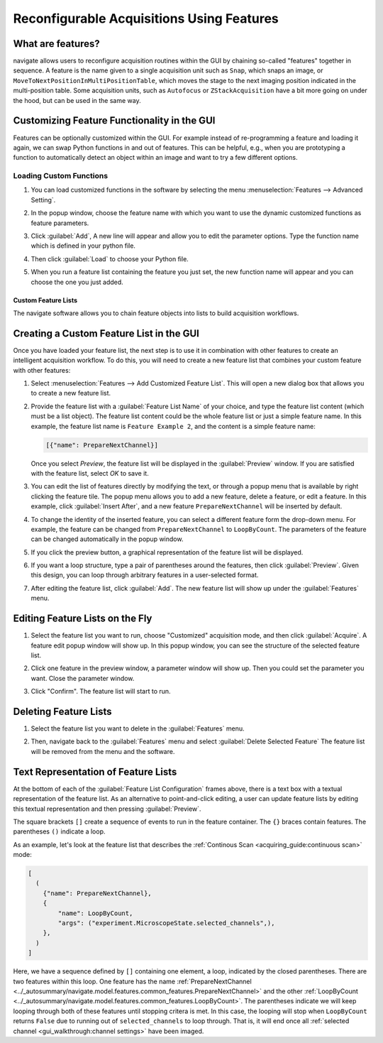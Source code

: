 ==========================================
Reconfigurable Acquisitions Using Features
==========================================

What are features?
------------------

navigate allows users to reconfigure acquisition routines within the GUI by chaining
so-called "features" together in sequence. A feature is the name given to a single
acquisition unit such as ``Snap``, which snaps an image, or
``MoveToNextPositionInMultiPositionTable``, which moves the stage to the next imaging
position indicated in the multi-position table. Some acquisition units, such as
``Autofocus`` or ``ZStackAcquisition`` have a bit more going on under the hood, but can
be used in the same way.

Customizing Feature Functionality in the GUI
--------------------------------------------

Features can be optionally customized within the GUI. For example instead of
re-programming a feature and loading it again, we can swap Python functions in
and out of features. This can be helpful, e.g., when you are prototyping a function
to automatically detect an object within an image and want to try a few different
options.

Loading Custom Functions
^^^^^^^^^^^^^^^^^^^^^^^^

#. You can load customized functions in the software by selecting the menu
   :menuselection:`Features --> Advanced Setting`.


   .. image:: images/step_10.png


#. In the popup window, choose the feature name with which you want to use the
   dynamic customized functions as feature parameters.


   .. image:: images/step_11.png


   .. image:: images/step_12.png


#. Click :guilabel:`Add`, A new line will appear and allow you to edit the parameter
   options. Type the function name which is defined in your python file.


   .. image:: images/step_13.png


#. Then click :guilabel:`Load` to choose your Python file.


   .. image:: images/step_14.png

#. When you run a feature list containing the feature you just set, the new function
   name will appear and you can choose the one you just added.


   .. image:: images/step_15.png


Custom Feature Lists
====================

The navigate software allows you to chain feature objects into lists to build
acquisition workflows.

Creating a Custom Feature List in the GUI
-----------------------------------------

Once you have loaded your feature list, the next step is to use it in combination with
other features to create an intelligent acquisition workflow. To do this, you will
need to create a new feature list that combines your custom feature with other
features:

#. Select :menuselection:`Features --> Add Customized Feature List`. This will open a
   new dialog box that allows you to create a new feature list.

#. Provide the feature list with a :guilabel:`Feature List Name` of your choice, and
   type the feature list content (which must be a list object). The feature list
   content could be the whole feature list or just a simple feature name. In this
   example, the feature list name is ``Feature Example 2``, and the content is a
   simple feature name:

   .. code-block::

       [{"name": PrepareNextChannel}]

   Once you select `Preview`, the feature list will be displayed in the
   :guilabel:`Preview` window. If you are satisfied with the feature list, select
   `OK` to save it.


   .. image:: images/step_3.png


#. You can edit the list of features directly by modifying the text, or through a
   popup menu that is available by right clicking the feature tile. The popup menu
   allows you to add a new feature, delete a feature, or edit a feature. In this
   example, click :guilabel:`Insert After`, and a new feature ``PrepareNextChannel``
   will be inserted by default.


   .. image:: images/step_4.png


   .. image:: images/step_5.png


#. To change the identity of the inserted feature, you can select a different feature
   form the drop-down menu. For example, the feature can be changed from
   ``PrepareNextChannel`` to ``LoopByCount``. The parameters of the feature can be
   changed automatically in the popup window.


   .. image:: images/step_6.png


#. If you click the preview button, a graphical representation of the feature list will
   be displayed.


   .. image:: images/step_7.png


6. If you want a loop structure, type a pair of parentheses around the features, then
   click :guilabel:`Preview`. Given this design, you can loop through arbitrary
   features in a user-selected format.


   .. image:: images/step_8.png
      :alt: How to create a custom feature list.

#. After editing the feature list, click :guilabel:`Add`. The new feature list will
   show up under the :guilabel:`Features` menu.

Editing Feature Lists on the Fly
--------------------------------

#. Select the feature list you want to run, choose "Customized" acquisition mode, and
   then click :guilabel:`Acquire`. A feature edit popup window will show up. In this
   popup window, you can see the structure of the selected feature list.


   .. image:: images/step_16.png


   .. image:: images/step_17.png


   .. image:: images/step_18.png


#. Click one feature in the preview window, a parameter window will show up. Then you
   could set the parameter you want. Close the parameter window.


   .. image:: images/step_19.png


#. Click "Confirm". The feature list will start to run.


   .. image:: images/step_20.png

Deleting Feature Lists
----------------------

#. Select the feature list you want to delete in the :guilabel:`Features` menu.
#. Then, navigate back to the :guilabel:`Features` menu and select
   :guilabel:`Delete Selected Feature` The feature list will be removed from the menu
   and the software.


   .. image:: images/step_9.png

Text Representation of Feature Lists
-------------------------------------

At the bottom of each of the :guilabel:`Feature List Configuration` frames above, there
is a text box with a textual representation of the feature list. As an alternative to
point-and-click editing, a user can update feature lists by editing this textual 
representation and then pressing :guilabel:`Preview`.

The square brackets ``[]`` create a sequence of events to run in the feature container.
The ``{}`` braces contain features. The parentheses ``()`` indicate a loop. 

As an example, let's look at the feature list that describes the 
:ref:`Continous Scan <acquiring_guide:continuous scan>` mode:

.. code-block:: python

    [
      (
        {"name": PrepareNextChannel},
        {
            "name": LoopByCount,
            "args": ("experiment.MicroscopeState.selected_channels",),
        },
      )
    ]

Here, we have a sequence defined by ``[]`` containing one element, a loop, indicated
by the closed parentheses. There are two features within this loop. One feature has the 
name
:ref:`PrepareNextChannel <../_autosummary/navigate.model.features.common_features.PrepareNextChannel>`
and the other 
:ref:`LoopByCount <../_autosummary/navigate.model.features.common_features.LoopByCount>`.
The parentheses indicate we will keep looping through both of these features until 
stopping critera is met. In this case, the looping will stop when ``LoopByCount``
returns ``False`` due to running out of ``selected_channels`` to loop through. That is,
it will end once all :ref:`selected channel <gui_walkthrough:channel settings>` have
been imaged.
